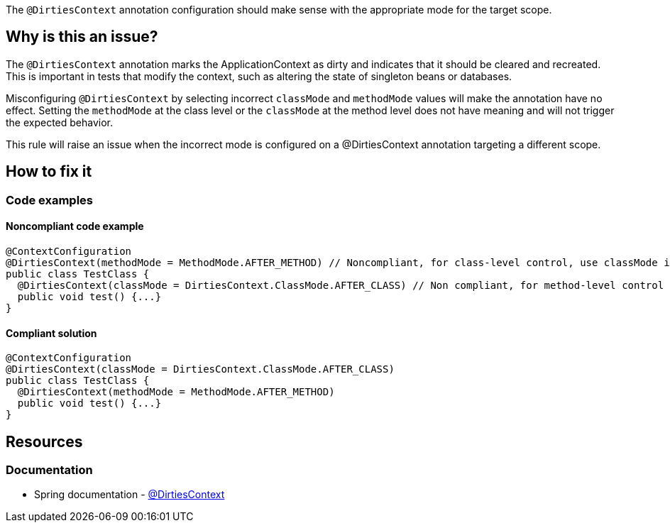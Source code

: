 The `@DirtiesContext` annotation configuration should make sense with the appropriate mode for the target scope.

== Why is this an issue?

The `@DirtiesContext` annotation marks the ApplicationContext as dirty and indicates that it should be cleared and recreated. 
This is important in tests that modify the context, such as altering the state of singleton beans or databases. 

Misconfiguring `@DirtiesContext` by selecting incorrect `classMode` and `methodMode` values will make the annotation have no effect. 
Setting the `methodMode` at the class level or the `classMode` at the method level does not have meaning and will not trigger the expected behavior.

This rule will raise an issue when the incorrect mode is configured on a @DirtiesContext annotation targeting a different scope.

== How to fix it

=== Code examples

==== Noncompliant code example

[source,java,diff-id=1,diff-type=noncompliant]
----
@ContextConfiguration
@DirtiesContext(methodMode = MethodMode.AFTER_METHOD) // Noncompliant, for class-level control, use classMode instead.
public class TestClass {
  @DirtiesContext(classMode = DirtiesContext.ClassMode.AFTER_CLASS) // Non compliant, for method-level control use methodMode instead
  public void test() {...}
}
----

==== Compliant solution

[source,java,diff-id=1,diff-type=compliant]
----
@ContextConfiguration
@DirtiesContext(classMode = DirtiesContext.ClassMode.AFTER_CLASS)
public class TestClass {
  @DirtiesContext(methodMode = MethodMode.AFTER_METHOD)
  public void test() {...}
}
----

== Resources

=== Documentation

* Spring documentation - https://docs.spring.io/spring-framework/docs/current/javadoc-api/org/springframework/test/annotation/DirtiesContext.html[@DirtiesContext]